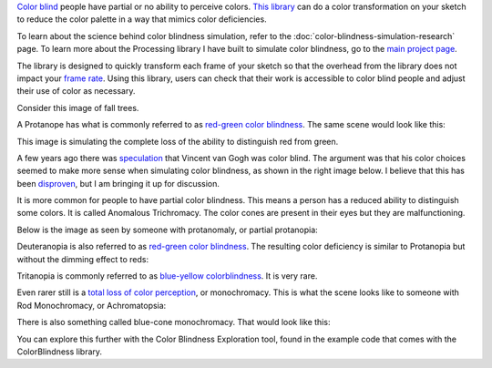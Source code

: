 .. title: Color Blindness Simulation
.. slug: color-blindness-simulation
.. date: 2016-09-13 23:42:46 UTC-04:00
.. tags: processing
.. category:
.. link:
.. description: Color blindness simulation generator
.. type: text

`Color blind <https://en.wikipedia.org/wiki/Color_blindness>`_ people have partial or no ability to perceive colors. `This library </projects/colorblindness/>`_ can do a color transformation on your sketch to reduce the color palette in a way that mimics color deficiencies.

To learn about the science behind color blindness simulation, refer to the :doc:`color-blindness-simulation-research` page. To learn more about the Processing library I have built to simulate color blindness, go to the `main project page </projects/colorblindness/>`_.

The library is designed to quickly transform each frame of your sketch so that the overhead from the library does not impact your `frame rate <https://www.processing.org/reference/frameRate.html>`_. Using this library, users can check that their work is accessible to color blind people and adjust their use of color as necessary.

Consider this image of fall trees.

.. image:: /images/colorblindness/fall_trees.jpg
  :width: 50%
  :align: center


A Protanope has what is commonly referred to as `red-green color blindness <https://en.wikipedia.org/wiki/Color_blindness#Red.E2.80.93green_color_blindness>`_. The same scene would look like this:

.. image:: /images/colorblindness/fall_trees_protanopia.jpg
  :width: 50%
  :align: center


This image is simulating the complete loss of the ability to distinguish red from green.

A few years ago there was `speculation <http://www.smithsonianmag.com/smart-news/was-vincent-van-gogh-color-blind-it-sure-looks-like-it-27576085/?no-ist>`_ that Vincent van Gogh was color blind. The argument was that his color choices seemed to make more sense when simulating color blindness, as shown in the right image below. I believe that this has been `disproven <https://www.vangoghmuseum.nl/en/125-questions/questions-and-answers/question-52-of-125>`_, but I am bringing it up for discussion.

.. raw:: html

  <table align="center"><tr><td>

.. image:: /images/colorblindness/van_gogh_starry_night.jpg
  :width: 45%
  :align: left

.. image:: /images/colorblindness/van_gogh_starry_night_protanopia.jpg
  :width: 45%
  :align: right

.. raw:: html

  </td></tr></table>


It is more common for people to have partial color blindness. This means a person has a reduced ability to distinguish some colors. It is called Anomalous Trichromacy. The color cones are present in their eyes but they are malfunctioning.

Below is the image as seen by someone with protanomaly, or partial protanopia:

.. image:: /images/colorblindness/fall_trees_protanopia_50.jpg
  :width: 50%
  :align: center


Deuteranopia is also referred to as `red-green color blindness <https://en.wikipedia.org/wiki/Color_blindness#Red.E2.80.93green_color_blindness>`_. The resulting color deficiency is similar to Protanopia but without the dimming effect to reds:

.. image:: /images/colorblindness/fall_trees_deuteranopia.jpg
  :width: 50%
  :align: center


Tritanopia is commonly referred to as `blue-yellow colorblindness <https://en.wikipedia.org/wiki/Color_blindness#Blue.E2.80.93yellow_color_blindness>`_. It is very rare.

.. image:: /images/colorblindness/fall_trees_tritanopia.jpg
  :width: 50%
  :align: center


Even rarer still is a `total loss of color perception <https://en.wikipedia.org/wiki/Color_blindness#Total_color_blindness>`_, or monochromacy. This is what the scene looks like to someone with Rod Monochromacy, or Achromatopsia:

.. image:: /images/colorblindness/fall_trees_achromatopsia.jpg
  :width: 50%
  :align: center


There is also something called blue-cone monochromacy. That would look like this:

.. image:: /images/colorblindness/fall_trees_blue_cone_monochromacy.jpg
  :width: 50%
  :align: center


You can explore this further with the Color Blindness Exploration tool, found in the example code that comes with the ColorBlindness library.
